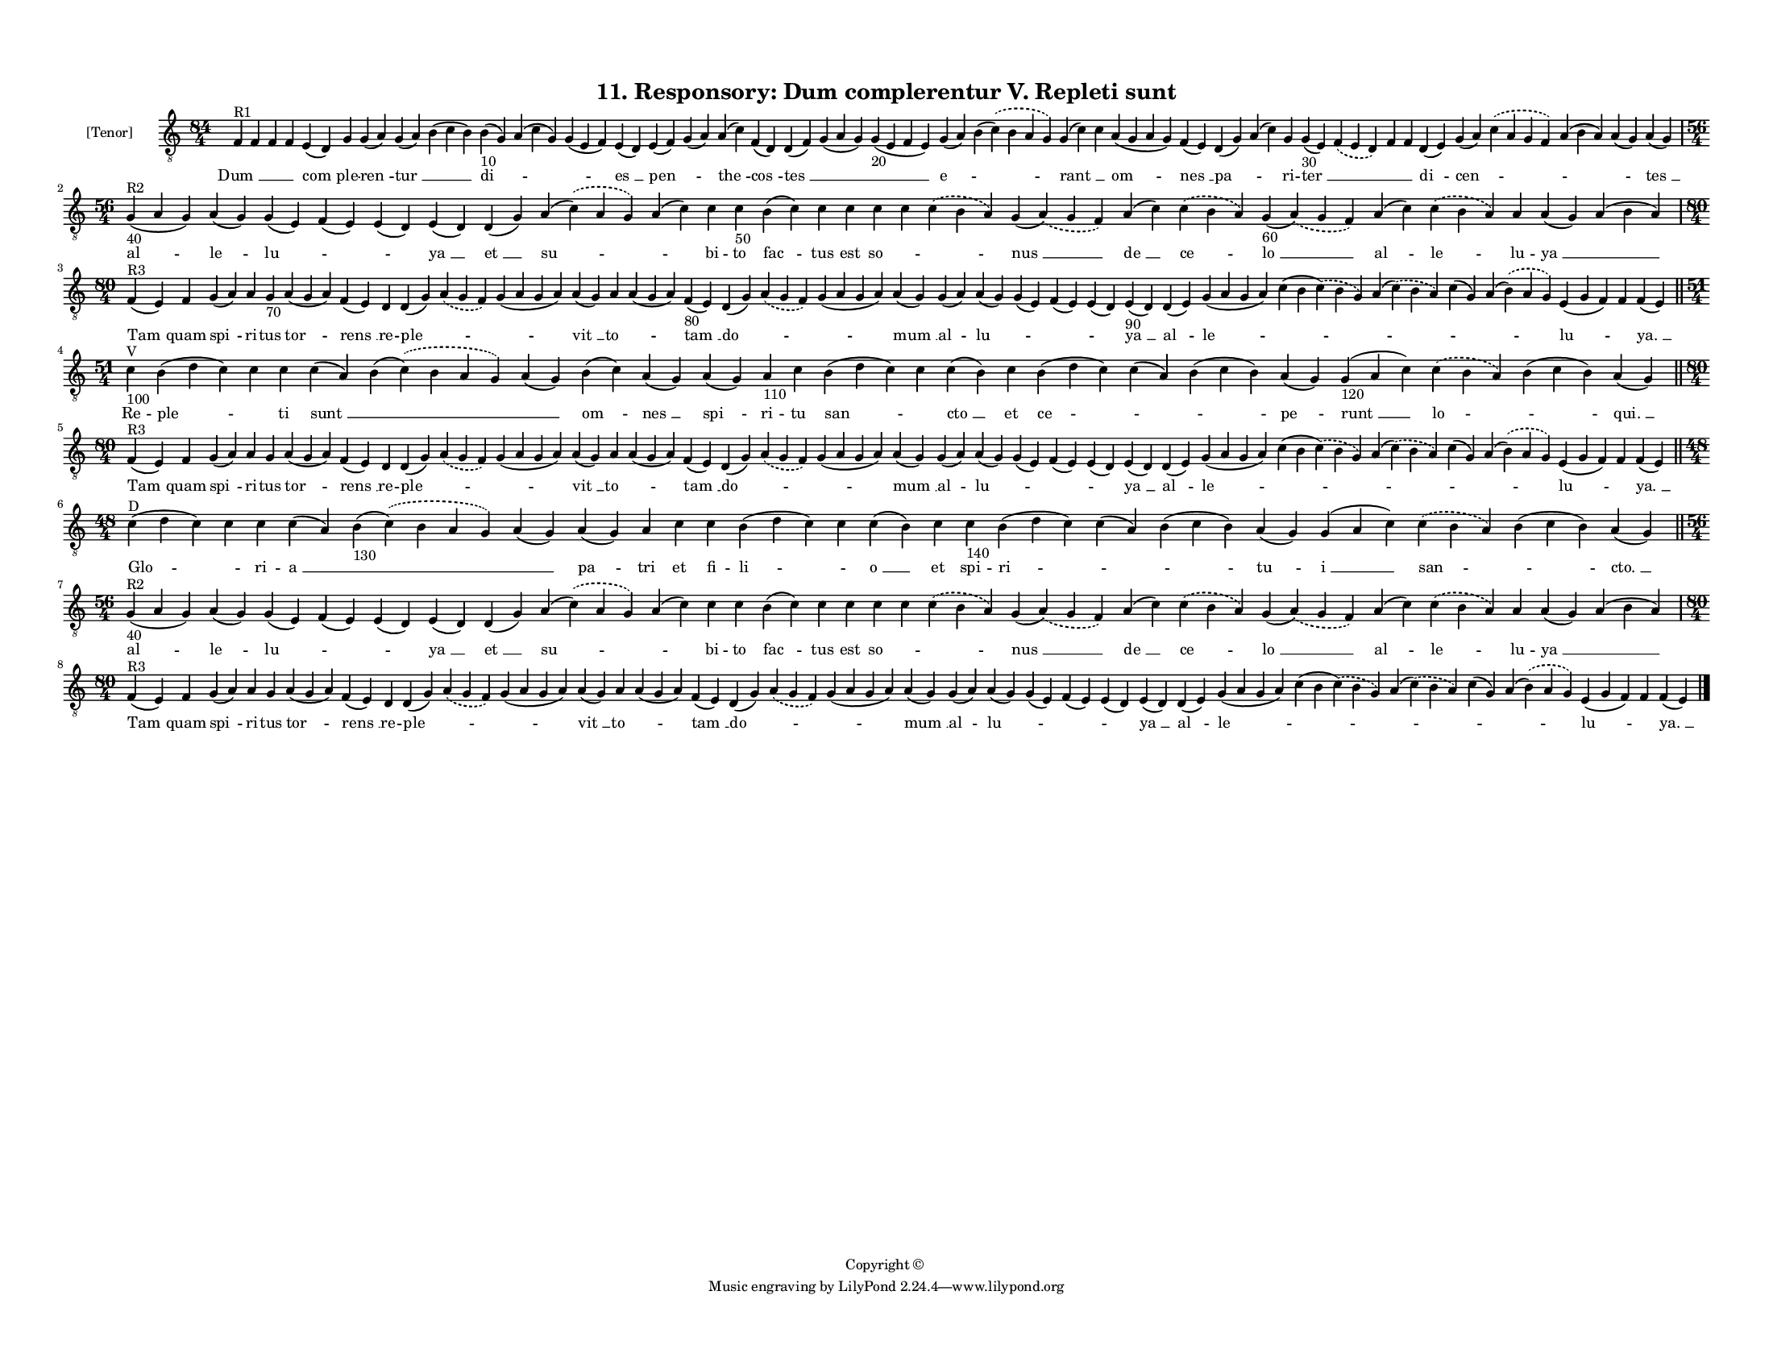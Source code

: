 
\version "2.18.2"
% automatically converted by musicxml2ly from musicxml/F3O11ps_Responsory_Dum_complerentur_V_Repleti_sunt.xml

\header {
    encodingsoftware = "Sibelius 6.2"
    encodingdate = "2017-03-20"
    copyright = "Copyright © "
    title = "11. Responsory: Dum complerentur V. Repleti sunt"
    }

#(set-global-staff-size 11.3811023622)
\paper {
    paper-width = 27.94\cm
    paper-height = 21.59\cm
    top-margin = 1.2\cm
    bottom-margin = 1.2\cm
    left-margin = 1.0\cm
    right-margin = 1.0\cm
    between-system-space = 0.93\cm
    page-top-space = 1.27\cm
    }
\layout {
    \context { \Score
        autoBeaming = ##f
        }
    }
PartPOneVoiceOne =  \relative f {
    \clef "treble_8" \key c \major \time 84/4 | % 1
    f4 ^"R1" f4 f4 f4 e4 ( d4 ) g4 g4 ( a4 ) g4 ( a4 ) b4 ( c4 b4 ) b4
    -"10" ( g4 ) a4 ( c4 g4 ) g4 ( e4 f4 ) e4 ( d4 ) e4 ( f4 ) g4 ( a4 )
    a4 ( c4 ) f,4 ( d4 ) d4 ( f4 ) g4 ( a4 g4 ) g4 -"20" ( e4 f4 e4 ) g4
    ( a4 ) b4 ( \slurDashed c4 ) ( \slurSolid b4 a4 g4 ) g4 ( c4 ) c4 a4
    ( g4 a4 g4 ) f4 ( e4 ) d4 ( g4 ) a4 ( c4 ) g4 g4 -"30" ( e4 )
    \slurDashed f4 ( \slurSolid e4 d4 ) f4 f4 d4 ( e4 ) g4 ( a4 )
    \slurDashed c4 ( \slurSolid a4 g4 f4 ) a4 ( b4 a4 ) a4 ( g4 ) a4 ( g4
    ) \break | % 2
    \time 56/4  | % 2
    g4 ^"R2" -"40" ( a4 g4 ) a4 ( g4 ) g4 ( e4 ) f4 ( e4 ) e4 ( d4 ) e4
    ( d4 ) d4 ( g4 ) a4 ( \slurDashed c4 ) ( \slurSolid a4 g4 ) a4 ( c4
    ) c4 c4 -"50" b4 ( c4 ) c4 c4 c4 c4 \slurDashed c4 ( \slurSolid b4 a4
    ) g4 ( \slurDashed a4 ) ( \slurSolid g4 f4 ) a4 ( c4 ) \slurDashed c4
    ( \slurSolid b4 a4 ) g4 -"60" ( \slurDashed a4 ) ( \slurSolid g4 f4
    ) a4 ( c4 ) \slurDashed c4 ( \slurSolid b4 a4 ) a4 a4 ( g4 ) a4 ( b4
    a4 ) \break | % 3
    \time 80/4  | % 3
    f4 ^"R3" ( e4 ) f4 g4 ( a4 ) a4 g4 -"70" a4 ( g4 a4 ) f4 ( e4 ) d4 d4
    ( g4 ) \slurDashed a4 ( \slurSolid g4 f4 ) g4 ( a4 g4 a4 ) a4 ( g4 )
    a4 a4 ( g4 a4 ) f4 -"80" ( e4 ) d4 ( g4 ) \slurDashed a4 (
    \slurSolid g4 f4 ) g4 ( a4 g4 a4 ) a4 ( g4 ) g4 ( a4 ) a4 ( g4 ) g4
    ( e4 ) f4 ( e4 ) e4 ( d4 ) e4 -"90" ( d4 ) d4 ( e4 ) g4 ( a4 g4 a4 )
    c4 ( b4 \slurDashed c4 ) ( \slurSolid b4 g4 ) a4 ( \slurDashed c4 )
    ( \slurSolid b4 a4 ) c4 ( g4 ) a4 ( \slurDashed b4 ) ( \slurSolid a4
    g4 ) e4 ( g4 f4 ) f4 f4 ( e4 ) \bar "||"
    \break | % 4
    \time 51/4  | % 4
    c'4 ^"V" -"100" b4 ( d4 c4 ) c4 c4 c4 ( a4 ) b4 ( \slurDashed c4 ) (
    \slurSolid b4 a4 g4 ) a4 ( g4 ) b4 ( c4 ) a4 ( g4 ) a4 ( g4 ) a4
    -"110" c4 b4 ( d4 c4 ) c4 c4 ( b4 ) c4 b4 ( d4 c4 ) c4 ( a4 ) b4 ( c4
    b4 ) a4 ( g4 ) g4 -"120" ( a4 c4 ) \slurDashed c4 ( \slurSolid b4 a4
    ) b4 ( c4 b4 ) a4 ( g4 ) \bar "||"
    \break | % 5
    \time 80/4  | % 5
    f4 ^"R3" ( e4 ) f4 g4 ( a4 ) a4 g4 a4 ( g4 a4 ) f4 ( e4 ) d4 d4 ( g4
    ) \slurDashed a4 ( \slurSolid g4 f4 ) g4 ( a4 g4 a4 ) a4 ( g4 ) a4 a4
    ( g4 a4 ) f4 ( e4 ) d4 ( g4 ) \slurDashed a4 ( \slurSolid g4 f4 ) g4
    ( a4 g4 a4 ) a4 ( g4 ) g4 ( a4 ) a4 ( g4 ) g4 ( e4 ) f4 ( e4 ) e4 (
    d4 ) e4 ( d4 ) d4 ( e4 ) g4 ( a4 g4 a4 ) c4 ( b4 \slurDashed c4 ) (
    \slurSolid b4 g4 ) a4 ( \slurDashed c4 ) ( \slurSolid b4 a4 ) c4 ( g4
    ) a4 ( \slurDashed b4 ) ( \slurSolid a4 g4 ) e4 ( g4 f4 ) f4 f4 ( e4
    ) \bar "||"
    \break | % 6
    \time 48/4  | % 6
    c'4 ^"D" ( d4 c4 ) c4 c4 c4 ( a4 ) b4 -"130" ( \slurDashed c4 ) (
    \slurSolid b4 a4 g4 ) a4 ( g4 ) a4 ( g4 ) a4 c4 c4 b4 ( d4 c4 ) c4 c4
    ( b4 ) c4 c4 -"140" b4 ( d4 c4 ) c4 ( a4 ) b4 ( c4 b4 ) a4 ( g4 ) g4
    ( a4 c4 ) \slurDashed c4 ( \slurSolid b4 a4 ) b4 ( c4 b4 ) a4 ( g4 )
    \bar "||"
    \break | % 7
    \time 56/4  | % 7
    g4 ^"R2" -"40" ( a4 g4 ) a4 ( g4 ) g4 ( e4 ) f4 ( e4 ) e4 ( d4 ) e4
    ( d4 ) d4 ( g4 ) a4 ( \slurDashed c4 ) ( \slurSolid a4 g4 ) a4 ( c4
    ) c4 c4 b4 ( c4 ) c4 c4 c4 c4 \slurDashed c4 ( \slurSolid b4 a4 ) g4
    ( \slurDashed a4 ) ( \slurSolid g4 f4 ) a4 ( c4 ) \slurDashed c4 (
    \slurSolid b4 a4 ) g4 ( \slurDashed a4 ) ( \slurSolid g4 f4 ) a4 ( c4
    ) \slurDashed c4 ( \slurSolid b4 a4 ) a4 a4 ( g4 ) a4 ( b4 a4 )
    \break | % 8
    \time 80/4  | % 8
    f4 ^"R3" ( e4 ) f4 g4 ( a4 ) a4 g4 a4 ( g4 a4 ) f4 ( e4 ) d4 d4 ( g4
    ) \slurDashed a4 ( \slurSolid g4 f4 ) g4 ( a4 g4 a4 ) a4 ( g4 ) a4 a4
    ( g4 a4 ) f4 ( e4 ) d4 ( g4 ) \slurDashed a4 ( \slurSolid g4 f4 ) g4
    ( a4 g4 a4 ) a4 ( g4 ) g4 ( a4 ) a4 ( g4 ) g4 ( e4 ) f4 ( e4 ) e4 (
    d4 ) e4 ( d4 ) d4 ( e4 ) g4 ( a4 g4 a4 ) c4 ( b4 \slurDashed c4 ) (
    \slurSolid b4 g4 ) a4 ( \slurDashed c4 ) ( \slurSolid b4 a4 ) c4 ( g4
    ) a4 ( \slurDashed b4 ) ( \slurSolid a4 g4 ) e4 ( g4 f4 ) f4 f4 ( e4
    ) \bar "|."
    }

PartPOneVoiceOneLyricsOne =  \lyricmode { "Dum " __ \skip4 \skip4 \skip4
    "com " -- ple -- "ren " -- "tur " __ \skip4 "di " -- \skip4 \skip4
    "es " __ "pen " -- \skip4 "the " -- "cos " -- "tes " __ \skip4
    \skip4 "e " -- \skip4 "rant " __ \skip4 "om " -- "nes " __ "pa " --
    \skip4 ri -- "ter " __ \skip4 \skip4 \skip4 "di " -- "cen " --
    \skip4 \skip4 \skip4 "tes " __ "al " -- "le " -- "lu " -- \skip4
    \skip4 "ya " __ "et " __ "su " -- \skip4 bi -- to "fac " -- tus est
    "so " -- \skip4 \skip4 "nus " __ "de " __ "ce " -- "lo " __ "al " --
    "le " -- lu -- "ya " __ \skip4 "Tam " -- quam "spi " -- ri -- tus
    "tor " -- "rens " __ re -- "ple " -- \skip4 \skip4 "vit " __ "to "
    -- \skip4 "tam " __ "do " -- \skip4 \skip4 "mum " __ al -- "lu " --
    \skip4 \skip4 \skip4 "ya " __ "al " -- "le " -- \skip4 \skip4 \skip4
    \skip4 "lu " -- \skip4 "ya. " __ Re -- "ple " -- \skip4 ti "sunt "
    __ \skip4 \skip4 "om " -- "nes " __ "spi " -- ri -- tu "san " --
    \skip4 "cto " __ et "ce " -- \skip4 \skip4 "pe " -- "runt " __ "lo "
    -- \skip4 "qui. " __ "Tam " -- quam "spi " -- ri -- tus "tor " --
    "rens " __ re -- "ple " -- \skip4 \skip4 "vit " __ "to " -- \skip4
    "tam " __ "do " -- \skip4 \skip4 "mum " __ al -- "lu " -- \skip4
    \skip4 \skip4 "ya " __ "al " -- "le " -- \skip4 \skip4 \skip4 \skip4
    "lu " -- \skip4 "ya. " __ "Glo " -- \skip4 ri -- "a " __ \skip4
    \skip4 "pa " -- tri et fi -- "li " -- \skip4 "o " __ et spi -- "ri "
    -- \skip4 \skip4 "tu " -- "i " __ "san " -- \skip4 "cto. " __ "al "
    -- "le " -- "lu " -- \skip4 \skip4 "ya " __ "et " __ "su " -- \skip4
    bi -- to "fac " -- tus est "so " -- \skip4 \skip4 "nus " __ "de " __
    "ce " -- "lo " __ "al " -- "le " -- lu -- "ya " __ \skip4 "Tam " --
    quam "spi " -- ri -- tus "tor " -- "rens " __ re -- "ple " -- \skip4
    \skip4 "vit " __ "to " -- \skip4 "tam " __ "do " -- \skip4 \skip4
    "mum " __ al -- "lu " -- \skip4 \skip4 \skip4 "ya " __ "al " -- "le
    " -- \skip4 \skip4 \skip4 \skip4 "lu " -- \skip4 "ya. " __ }

% The score definition
\score {
    <<
        \new Staff <<
            \set Staff.instrumentName = "[Tenor]"
            \context Staff << 
                \context Voice = "PartPOneVoiceOne" { \PartPOneVoiceOne }
                \new Lyrics \lyricsto "PartPOneVoiceOne" \PartPOneVoiceOneLyricsOne
                >>
            >>
        
        >>
    \layout {}
    % To create MIDI output, uncomment the following line:
    %  \midi {}
    }

